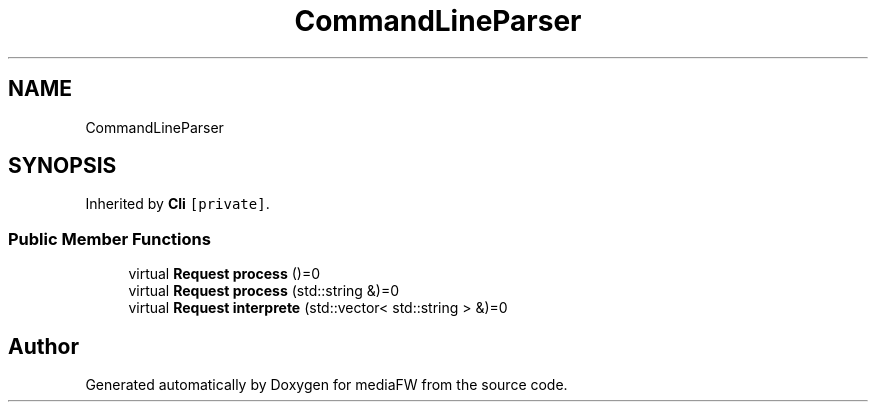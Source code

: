 .TH "CommandLineParser" 3 "Tue Nov 13 2018" "mediaFW" \" -*- nroff -*-
.ad l
.nh
.SH NAME
CommandLineParser
.SH SYNOPSIS
.br
.PP
.PP
Inherited by \fBCli\fP\fC [private]\fP\&.
.SS "Public Member Functions"

.in +1c
.ti -1c
.RI "virtual \fBRequest\fP \fBprocess\fP ()=0"
.br
.ti -1c
.RI "virtual \fBRequest\fP \fBprocess\fP (std::string &)=0"
.br
.ti -1c
.RI "virtual \fBRequest\fP \fBinterprete\fP (std::vector< std::string > &)=0"
.br
.in -1c

.SH "Author"
.PP 
Generated automatically by Doxygen for mediaFW from the source code\&.
